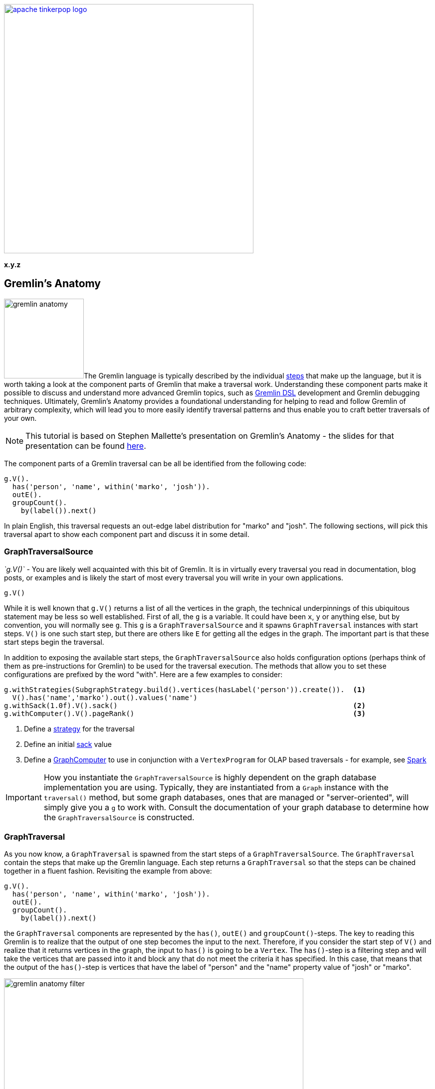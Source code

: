 ////
Licensed to the Apache Software Foundation (ASF) under one or more
contributor license agreements.  See the NOTICE file distributed with
this work for additional information regarding copyright ownership.
The ASF licenses this file to You under the Apache License, Version 2.0
(the "License"); you may not use this file except in compliance with
the License.  You may obtain a copy of the License at

  http://www.apache.org/licenses/LICENSE-2.0

Unless required by applicable law or agreed to in writing, software
distributed under the License is distributed on an "AS IS" BASIS,
WITHOUT WARRANTIES OR CONDITIONS OF ANY KIND, either express or implied.
See the License for the specific language governing permissions and
limitations under the License.
////

image::apache-tinkerpop-logo.png[width=500,link="http://tinkerpop.apache.org"]

*x.y.z*

== Gremlin's Anatomy

image:gremlin-anatomy.png[width=160,float=left]The Gremlin language is typically described by the individual
link:http://tinkerpop.apache.org/docs/x.y.z/reference/#graph-traversal-steps[steps] that make up the language, but it
is worth taking a look at the component parts of Gremlin that make a traversal work. Understanding these component
parts make it possible to discuss and understand more advanced Gremlin topics, such as
link:http://tinkerpop.apache.org/docs/x.y.z/reference/#dsl[Gremlin DSL] development and Gremlin debugging techniques.
Ultimately, Gremlin's Anatomy provides a foundational understanding for helping to read and follow Gremlin of arbitrary
complexity, which will lead you to more easily identify traversal patterns and thus enable you to craft better
traversals of your own.

NOTE: This tutorial is based on Stephen Mallette's presentation on Gremlin's Anatomy - the slides for that presentation
can be found link:https://www.slideshare.net/StephenMallette/gremlins-anatomy-88713465[here].

The component parts of a Gremlin traversal can be all be identified from the following code:

[gremlin-groovy,modern]
----
g.V().
  has('person', 'name', within('marko', 'josh')).
  outE().
  groupCount().
    by(label()).next()
----

In plain English, this traversal requests an out-edge label distribution for "marko" and "josh". The following
sections, will pick this traversal apart to show each component part and discuss it in some detail.

=== GraphTraversalSource

_`g.V()`_ - You are likely well acquainted with this bit of Gremlin. It is in virtually every traversal you read in
documentation, blog posts, or examples and is likely the start of most every traversal you will write in your own
applications.

[gremlin-groovy,modern]
----
g.V()
----

While it is well known that `g.V()` returns a list of all the vertices in the graph, the technical underpinnings of
this ubiquitous statement may be less so well established. First of all, the `g` is a variable. It could have been
`x`, `y` or anything else, but by convention, you will normally see `g`. This `g` is a `GraphTraversalSource`
and it spawns `GraphTraversal` instances with start steps. `V()` is one such start step, but there are others like
`E` for getting all the edges in the graph. The important part is that these start steps begin the traversal.

In addition to exposing the available start steps, the `GraphTraversalSource` also holds configuration options (perhaps
think of them as pre-instructions for Gremlin) to be used for the traversal execution. The methods that allow you to
set these configurations are prefixed by the word "with". Here are a few examples to consider:

[source,groovy]
----
g.withStrategies(SubgraphStrategy.build().vertices(hasLabel('person')).create()).  <1>
  V().has('name','marko').out().values('name')
g.withSack(1.0f).V().sack()                                                        <2>
g.withComputer().V().pageRank()                                                    <3>
----

<1> Define a link:http://tinkerpop.apache.org/docs/x.y.z/reference/#traversalstrategy[strategy] for the traversal
<2> Define an initial link:http://tinkerpop.apache.org/docs/x.y.z/reference/#sack-step[sack] value
<3> Define a link:http://tinkerpop.apache.org/docs/x.y.z/reference/#graphcomputer[GraphComputer] to use in conjunction
with a `VertexProgram` for OLAP based traversals - for example, see
link:http://tinkerpop.apache.org/docs/x.y.z/reference/#sparkgraphcomputer[Spark]

IMPORTANT: How you instantiate the `GraphTraversalSource` is highly dependent on the graph database implementation
you are using. Typically, they are instantiated from a `Graph` instance with the `traversal()` method, but some graph
databases, ones that are managed or "server-oriented", will simply give you a `g` to work with. Consult the
documentation of your graph database to determine how the `GraphTraversalSource` is constructed.

=== GraphTraversal

As you now know, a `GraphTraversal` is spawned from the start steps of a `GraphTraversalSource`. The `GraphTraversal`
contain the steps that make up the Gremlin language. Each step returns a `GraphTraversal` so that the steps can be
chained together in a fluent fashion. Revisiting the example from above:

[gremlin-groovy,modern]
----
g.V().
  has('person', 'name', within('marko', 'josh')).
  outE().
  groupCount().
    by(label()).next()
----

the `GraphTraversal` components are represented by the `has()`, `outE()` and `groupCount()`-steps. The key to reading
this Gremlin is to realize that the output of one step becomes the input to the next. Therefore, if you consider the
start step of `V()` and realize that it returns vertices in the graph, the input to `has()` is going to be a `Vertex`.
The `has()`-step is a filtering step and will take the vertices that are passed into it and block any that do not
meet the criteria it has specified. In this case, that means that the output of the `has()`-step is vertices that have
the label of "person" and the "name" property value of "josh" or "marko". 

image::gremlin-anatomy-filter.png[width=600]

Given that you know the output of `has()`, you then also know the input to `outE()`. Recall that `outE()` is a
navigational step in that it enables movement about the graph. In this case, `outE()` tells Gremlin to take the
incoming "marko" and "josh" vertices and traverse their outgoing edges as the output.

image::gremlin-anatomy-navigate.png[width=600]

Now that it is clear that the output of `outE()` is an edge, you are aware of the input to `groupCount()` - edges.
The `groupCount()`-step requires a bit more discussion of other Gremlin components and will thus be examined in the
following sections. At this point, it is simply worth noting that the output of `groupCount()` is a `Map` and if a
Gremlin step followed it, the input to that step would therefore be a `Map`.

The previous paragraph ended with an interesting point, in that it implied that there were no "steps" following
`groupCount()`. Clearly, `groupCount()` is not the last function to be called in that Gremlin statement so you might
wonder what the remaining bits are, specifically: `by(label()).next()`. The following sections will discuss those
remaining pieces.

=== Step Modulators

It's been explained in several ways now that the output of one step becomes the input to the next, so surely the `Map`
produced by `groupCount()` will feed the `by()`-step. As alluded to at the end of the previous section, that
expectation is not correct. Technically, `by()` is not a step. It is a step modulator. A step modulator modifies the
behavior of the previous step. In this case, it is telling Gremlin how the key for the `groupCount()` should be
determined. Or said another way in the context of the example, it answers this question: What do you want the "marko"
and "josh" edges to be grouped by?

=== Anonymous Traversals

In this case, the answer to that question is provided by the anonymous traversal `label()` as the argument to the step
modulator `by()`. An anonymous traversal is a traversal that is not bound to a `GraphTraversalSource`. It is
constructed from the double underscore class (i.e. `+__+`), which exposes static functions to spawn the anonymous
traversals. Typically, the double underscore is not visible in examples and code as by convention, TinkerPop typically
recommends that the functions of that class be exposed in a standalone fashion. In Java, that would mean
link:https://docs.oracle.com/javase/7/docs/technotes/guides/language/static-import.html[statically importing] the
methods, thus allowing `__.label()` to be referred to simply as `label()`.

NOTE: In Java, the full package name for the `__` is `org.apache.tinkerpop.gremlin.process.traversal.dsl.graph`.

In the context of the example traversal, you can imagine Gremlin getting to the `groupCount()`-step with a "marko" or
"josh" outgoing edge, checking the `by()` modulator to see "what to group by", and then putting edges into buckets
by their `label()` and incrementing a counter on each bucket.

image::gremlin-anatomy-group.png[width=600]

The output is thus an edge label distribution for the outgoing edges of the "marko" and "josh" vertices.

=== Terminal Step

Terminal steps are different from the `GraphTraversal` steps in that terminal steps do not return a `GraphTraversal`
instance, but instead return the result of the `GraphTraversal`. In the case of the example, `next()` is the terminal
step and it returns the `Map` constructed in the `groupCount()`-step. Other examples of terminal steps include:
`hasNext()`, `toList()`, and `iterate()`. Without terminal steps, you don't have a result. You only have a
`GraphTraversal`.

NOTE: You can read more about traversal iteration in the
link:http://tinkerpop.apache.org/docs/x.y.z/tutorials/the-gremlin-console/#result-iteration[Gremlin Console Tutorial].

=== Expressions

It is worth backing up a moment to re-examine the `has()`-step. Now that you have come to understand anonymous
traversals, it would be reasonable to make the assumption that the `within()` argument to `has()` falls into that
category. It does not. The `within()` option is not a step either, but instead, something called an expression. An
expression typically refers to anything not mentioned in the previously described Gremlin component categories that
can make Gremlin easier to read, write and maintain. Common examples of expressions would be string tokens, enum
values, and classes with static methods that might spawn certain required values.

A concrete example would be the class from which `within()` is called - `P`. The `P` class spawns `Predicate` values
that can be used as arguments for certain traversal steps. Another example would be the `T` enum which provides a type
safe way to reference `id` and `label` keys in a traversal. Like anonymous traversals, these classes are usually
statically imported so that instead of having to write `P.within()`, you can simply write `within()`, as shown in the
example.

== Conclusion

There's much more to a traversal than just a bunch of steps. Gremlin's Anatomy puts names to each of these component
parts of a traversal and explains how they connect together. Understanding these component parts should help provide
more insight into how Gremlin works and help you grow in your Gremlin abilities.
